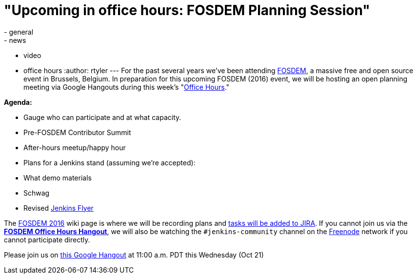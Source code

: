 = "Upcoming in office hours: FOSDEM Planning Session"
:nodeid: 635
:created: 1445283302
:tags:
  - general
  - news
  - video
  - office hours
:author: rtyler
---
For the past several years we've been attending https://fosdem.org[FOSDEM], a massive free and open source event in Brussels, Belgium. In preparation for this upcoming FOSDEM (2016) event, we will be hosting an open planning meeting via Google Hangouts during this week's "https://wiki.jenkins.io/display/JENKINS/Office+Hours[Office Hours]."

*Agenda:*

* Gauge who can participate and at what capacity.
* Pre-FOSDEM Contributor Summit
* After-hours meetup/happy hour
* Plans for a Jenkins stand (assuming we're accepted):
* What demo materials
* Schwag
* Revised https://wiki.jenkins.io/display/JENKINS/Jenkins+Flyer[Jenkins Flyer]

The https://wiki.jenkins.io/display/JENKINS/FOSDEM+2016[FOSDEM 2016] wiki page is where we will be recording plans and https://issues.jenkins.io/secure/RapidBoard.jspa?rapidView=11[tasks will be added to JIRA]. If you cannot join us via the *https://hangouts.google.com/call/m5tymcvzqdudu7r7cvvylqn4hya[FOSDEM Office Hours Hangout]*, we will also be watching the `#jenkins-community` channel on the https://freenode.net[Freenode] network if you cannot participate directly.

Please join us on https://hangouts.google.com/call/m5tymcvzqdudu7r7cvvylqn4hya[this Google Hangout] at 11:00 a.m. PDT this Wednesday (Oct 21)
